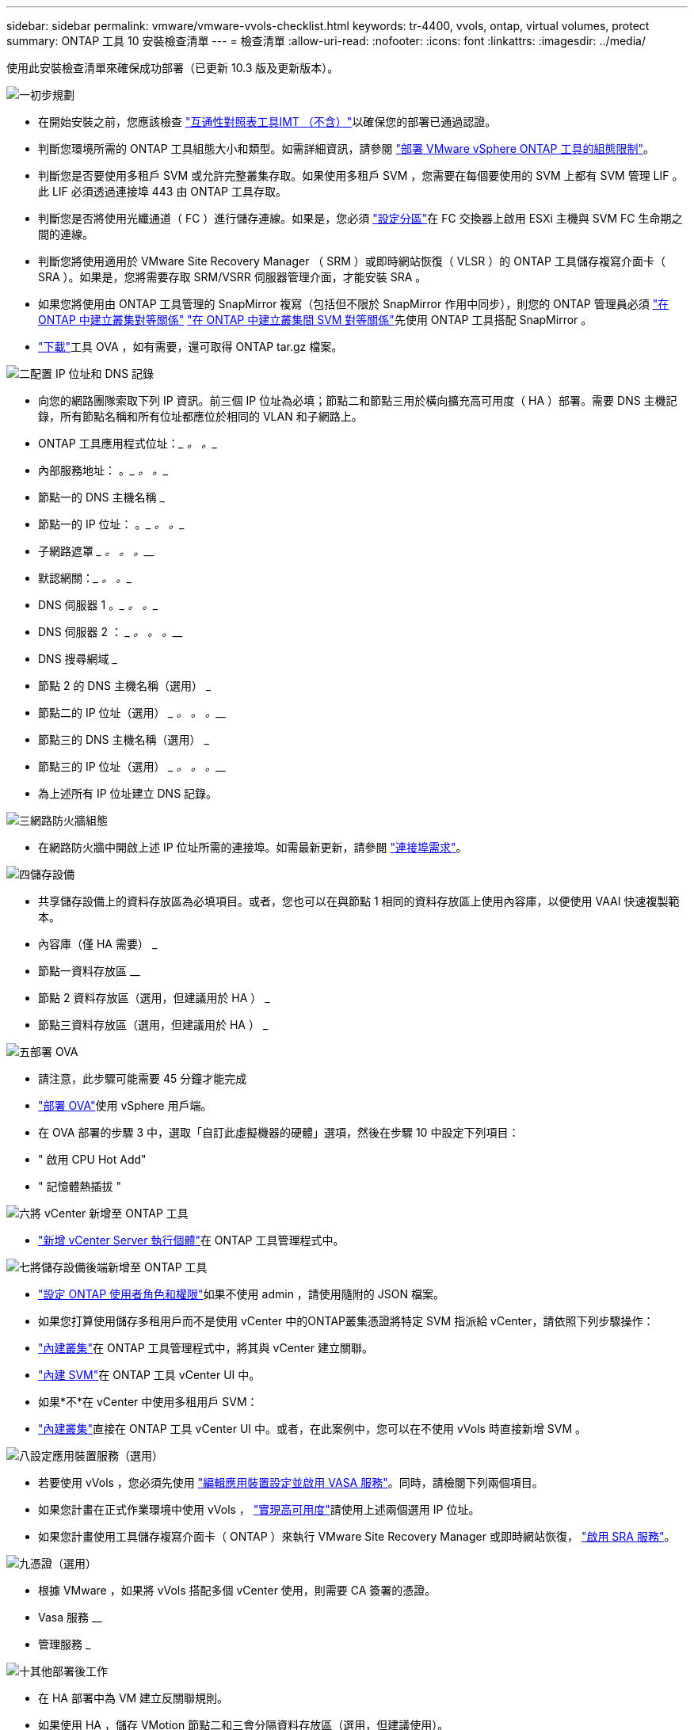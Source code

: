 ---
sidebar: sidebar 
permalink: vmware/vmware-vvols-checklist.html 
keywords: tr-4400, vvols, ontap, virtual volumes, protect 
summary: ONTAP 工具 10 安裝檢查清單 
---
= 檢查清單
:allow-uri-read: 
:nofooter: 
:icons: font
:linkattrs: 
:imagesdir: ../media/


[role="lead"]
使用此安裝檢查清單來確保成功部署（已更新 10.3 版及更新版本）。

.image:https://raw.githubusercontent.com/NetAppDocs/common/main/media/number-1.png["一"]初步規劃
[role="quick-margin-list"]
* 在開始安裝之前，您應該檢查 https://imt.netapp.com/matrix/#search["互通性對照表工具IMT （不含）"^]以確保您的部署已通過認證。
* 判斷您環境所需的 ONTAP 工具組態大小和類型。如需詳細資訊，請參閱 https://docs.netapp.com/us-en/ontap-tools-vmware-vsphere-10/deploy/prerequisites.html["部署 VMware vSphere ONTAP 工具的組態限制"]。
* 判斷您是否要使用多租戶 SVM 或允許完整叢集存取。如果使用多租戶 SVM ，您需要在每個要使用的 SVM 上都有 SVM 管理 LIF 。此 LIF 必須透過連接埠 443 由 ONTAP 工具存取。
* 判斷您是否將使用光纖通道（ FC ）進行儲存連線。如果是，您必須 https://docs.netapp.com/us-en/ontap/san-config/fibre-channel-fcoe-zoning-concept.html["設定分區"]在 FC 交換器上啟用 ESXi 主機與 SVM FC 生命期之間的連線。
* 判斷您將使用適用於 VMware Site Recovery Manager （ SRM ）或即時網站恢復（ VLSR ）的 ONTAP 工具儲存複寫介面卡（ SRA ）。如果是，您將需要存取 SRM/VSRR 伺服器管理介面，才能安裝 SRA 。
* 如果您將使用由 ONTAP 工具管理的 SnapMirror 複寫（包括但不限於 SnapMirror 作用中同步），則您的 ONTAP 管理員必須 https://docs.netapp.com/us-en/ontap/peering/create-cluster-relationship-93-later-task.html["在 ONTAP 中建立叢集對等關係"] https://docs.netapp.com/us-en/ontap/peering/create-intercluster-svm-peer-relationship-93-later-task.html["在 ONTAP 中建立叢集間 SVM 對等關係"]先使用 ONTAP 工具搭配 SnapMirror 。
* https://mysupport.netapp.com/site/products/all/details/otv10/downloads-tab["下載"]工具 OVA ，如有需要，還可取得 ONTAP tar.gz 檔案。


.image:https://raw.githubusercontent.com/NetAppDocs/common/main/media/number-2.png["二"]配置 IP 位址和 DNS 記錄
[role="quick-margin-list"]
* 向您的網路團隊索取下列 IP 資訊。前三個 IP 位址為必填；節點二和節點三用於橫向擴充高可用度（ HA ）部署。需要 DNS 主機記錄，所有節點名稱和所有位址都應位於相同的 VLAN 和子網路上。
* ONTAP 工具應用程式位址：_________ 。_________ 。__________
* 內部服務地址： __________ 。_________ 。_________ 。__________
* 節點一的 DNS 主機名稱 _________________________________________
* 節點一的 IP 位址： __________ 。_________ 。_________ 。__________
* 子網路遮罩 _________ 。_________ 。_________ 。__________
* 默認網關：_________ 。_________ 。__________
* DNS 伺服器 1 __________ 。_________ 。_________ 。__________
* DNS 伺服器 2 ： _________ 。_________ 。_________ 。__________
* DNS 搜尋網域 _________________________________________
* 節點 2 的 DNS 主機名稱（選用） _________________________________________
* 節點二的 IP 位址（選用） _________ 。_________ 。_________ 。__________
* 節點三的 DNS 主機名稱（選用） _________________________________________
* 節點三的 IP 位址（選用） _________ 。_________ 。_________ 。__________
* 為上述所有 IP 位址建立 DNS 記錄。


.image:https://raw.githubusercontent.com/NetAppDocs/common/main/media/number-3.png["三"]網路防火牆組態
[role="quick-margin-list"]
* 在網路防火牆中開啟上述 IP 位址所需的連接埠。如需最新更新，請參閱 https://docs.netapp.com/us-en/ontap-tools-vmware-vsphere-10/deploy/prerequisites.html#port-requirements["連接埠需求"]。


.image:https://raw.githubusercontent.com/NetAppDocs/common/main/media/number-4.png["四"]儲存設備
[role="quick-margin-list"]
* 共享儲存設備上的資料存放區為必填項目。或者，您也可以在與節點 1 相同的資料存放區上使用內容庫，以便使用 VAAI 快速複製範本。
* 內容庫（僅 HA 需要） _________________________________________
* 節點一資料存放區 ________________________________
* 節點 2 資料存放區（選用，但建議用於 HA ） _________________________________________
* 節點三資料存放區（選用，但建議用於 HA ） _________________________________________


.image:https://raw.githubusercontent.com/NetAppDocs/common/main/media/number-5.png["五"]部署 OVA
[role="quick-margin-list"]
* 請注意，此步驟可能需要 45 分鐘才能完成
* https://docs.netapp.com/us-en/ontap-tools-vmware-vsphere-10/deploy/ontap-tools-deployment.html["部署 OVA"]使用 vSphere 用戶端。
* 在 OVA 部署的步驟 3 中，選取「自訂此虛擬機器的硬體」選項，然後在步驟 10 中設定下列項目：
* " 啟用 CPU Hot Add"
* " 記憶體熱插拔 "


.image:https://raw.githubusercontent.com/NetAppDocs/common/main/media/number-6.png["六"]將 vCenter 新增至 ONTAP 工具
[role="quick-margin-list"]
* https://docs.netapp.com/us-en/ontap-tools-vmware-vsphere-10/configure/add-vcenter.html["新增 vCenter Server 執行個體"]在 ONTAP 工具管理程式中。


.image:https://raw.githubusercontent.com/NetAppDocs/common/main/media/number-7.png["七"]將儲存設備後端新增至 ONTAP 工具
[role="quick-margin-list"]
* https://docs.netapp.com/us-en/ontap-tools-vmware-vsphere-10/configure/configure-user-role-and-privileges.html["設定 ONTAP 使用者角色和權限"]如果不使用 admin ，請使用隨附的 JSON 檔案。
* 如果您打算使用儲存多租用戶而不是使用 vCenter 中的ONTAP叢集憑證將特定 SVM 指派給 vCenter，請依照下列步驟操作：
* https://docs.netapp.com/us-en/ontap-tools-vmware-vsphere-10/configure/add-storage-backend.html["內建叢集"]在 ONTAP 工具管理程式中，將其與 vCenter 建立關聯。
* https://docs.netapp.com/us-en/ontap-tools-vmware-vsphere-10/configure/add-storage-backend.html["內建 SVM"]在 ONTAP 工具 vCenter UI 中。
* 如果*不*在 vCenter 中使用多租用戶 SVM：
* https://docs.netapp.com/us-en/ontap-tools-vmware-vsphere-10/configure/add-storage-backend.html["內建叢集"]直接在 ONTAP 工具 vCenter UI 中。或者，在此案例中，您可以在不使用 vVols 時直接新增 SVM 。


.image:https://raw.githubusercontent.com/NetAppDocs/common/main/media/number-8.png["八"]設定應用裝置服務（選用）
[role="quick-margin-list"]
* 若要使用 vVols ，您必須先使用 https://docs.netapp.com/us-en/ontap-tools-vmware-vsphere-10/manage/enable-services.html["編輯應用裝置設定並啟用 VASA 服務"]。同時，請檢閱下列兩個項目。
* 如果您計畫在正式作業環境中使用 vVols ， https://docs.netapp.com/us-en/ontap-tools-vmware-vsphere-10/manage/edit-appliance-settings.html["實現高可用度"]請使用上述兩個選用 IP 位址。
* 如果您計畫使用工具儲存複寫介面卡（ ONTAP ）來執行 VMware Site Recovery Manager 或即時網站恢復， https://docs.netapp.com/us-en/ontap-tools-vmware-vsphere-10/manage/edit-appliance-settings.html["啟用 SRA 服務"]。


.image:https://raw.githubusercontent.com/NetAppDocs/common/main/media/number-9.png["九"]憑證（選用）
[role="quick-margin-list"]
* 根據 VMware ，如果將 vVols 搭配多個 vCenter 使用，則需要 CA 簽署的憑證。
* Vasa 服務 ________________________________
* 管理服務 _________________________________________


.image:https://raw.githubusercontent.com/NetAppDocs/common/main/media/number-10.png["十"]其他部署後工作
[role="quick-margin-list"]
* 在 HA 部署中為 VM 建立反關聯規則。
* 如果使用 HA ，儲存 VMotion 節點二和三會分隔資料存放區（選用，但建議使用）。
* https://docs.netapp.com/us-en/ontap-tools-vmware-vsphere-10/manage/certificate-manage.html["使用管理憑證"]在 ONTAP 工具管理員中安裝任何必要的 CA 簽署憑證。
* 如果您爲 SRM/VSR 啓用了 SRA 以保護傳統的數據存儲，請參閱 https://docs.netapp.com/us-en/ontap-tools-vmware-vsphere-10/protect/configure-on-srm-appliance.html["在 VMware Live Site Recovery 應用裝置上設定 SRA"]。
* 設定的原生備份 https://docs.netapp.com/us-en/ontap-tools-vmware-vsphere-10/manage/enable-backup.html["接近零 RPO"]。
* 設定定期備份至其他儲存媒體。

